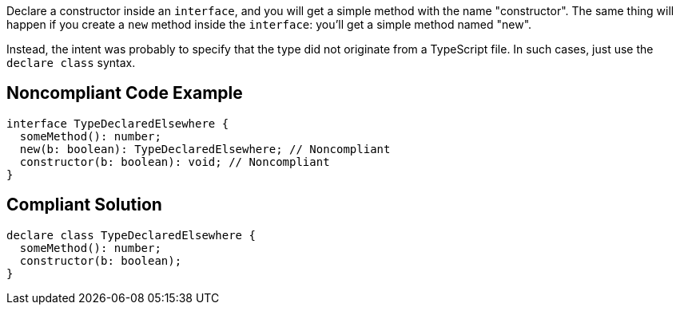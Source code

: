 Declare a constructor inside an ``++interface++``, and you will get a simple method with the name "constructor". The same thing will happen if you create a ``++new++`` method inside the ``++interface++``: you'll get a simple method named "new".


Instead, the intent was probably to specify that the type did not originate from a TypeScript file. In such cases, just use the ``++declare class++`` syntax.

== Noncompliant Code Example

----
interface TypeDeclaredElsewhere {
  someMethod(): number;
  new(b: boolean): TypeDeclaredElsewhere; // Noncompliant
  constructor(b: boolean): void; // Noncompliant
}
----

== Compliant Solution

----
declare class TypeDeclaredElsewhere {
  someMethod(): number;
  constructor(b: boolean);
}
----
